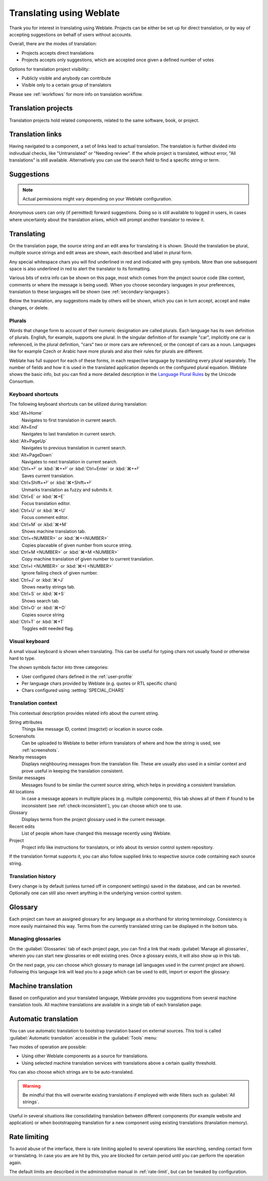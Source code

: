 Translating using Weblate
=========================

Thank you for interest in translating using Weblate.
Projects can be either be set up for direct translation, or by way of accepting suggestions on behalf of users without accounts.

Overall, there are the modes of translation:

* Projects accepts direct translations
* Projects accepts only suggestions, which are accepted once given a defined number of votes

Options for translation project visibility:

* Publicly visible and anybody can contribute
* Visible only to a certain group of translators

Please see :ref:`workflows` for more info on translation workflow.

Translation projects
--------------------

Translation projects hold related components, related to the same software, book, or project.

.. image:: /images/project-overview.png

.. _strings-to-check:

Translation links
-----------------

Having navigated to a component, a set of links lead to actual translation.
The translation is further divided into indivudual checks, like "Untranslated" or "Needing review".
If the whole project is translated, without error, "All translations" is still available.
Alternatively you can use the search field to find a specific string or term.

.. image:: /images/strings-to-check.png

Suggestions
-----------

.. note::

    Actual permissions might vary depending on your Weblate configuration.

Anonymous users can only (if permitted) forward suggestions.  Doing so is still
available to logged in users, in cases where uncertainty about the translation
arises, which will prompt another translator to review it.


Translating
-----------

On the translation page, the source string and an edit area for translating it is shown.
Should the translation be plural, multiple source strings and edit areas are
shown, each described and label in plural form.

Any special whitespace chars you will find underlined in red and indicated with grey
symbols. More than one subsequent space is also underlined in red to alert the translator to
its formatting.

Various bits of extra info can be shown on this page, most which comes from the project source code
(like context, comments or where the message is being used). When you choose secondary languages in your
preferences, translation to these languages will be shown (see :ref:`secondary-languages`).

Below the translation, any suggestions made by others will be shown, which you
can in turn accept, accept and make changes, or delete.

.. _plurals:

Plurals
+++++++

Words that change form to account of their numeric designation are called plurals.
Each language has its own definition of plurals. English, for example, supports one plural.
In the singular definition of for example "car", implicitly one car is referenced, in the
plural definition, "cars" two or more cars are referenced, or the concept of cars as a noun. 
Languages like for example Czech or Arabic have more plurals and also their rules for plurals are different.

Weblate has full support for each of these forms, in each respective language by translating every plural separately.
The number of fields and how it is used in the translated application depends on the configured plural equation.
Weblate shows the basic info, but you can find a more detailed description in the `Language Plural Rules`_ by the Unicode Consortium.

.. _Language Plural Rules: https://unicode.org/cldr/charts/latest/supplemental/language_plural_rules.html

.. image:: /images/plurals.png

Keyboard shortcuts
++++++++++++++++++

.. versionchanged:: 2.18

    The keyboard shortcuts have been revamped in 2.18 to less likely collide
    with browser or system defaults.

The following keyboard shortcuts can be utilized during translation:

:kbd:`Alt+Home`
    Navigates to first translation in current search.
:kbd:`Alt+End`
    Navigates to last translation in current search.
:kbd:`Alt+PageUp`
    Navigates to previous translation in current search.
:kbd:`Alt+PageDown`
    Navigates to next translation in current search.
:kbd:`Ctrl+⏎` or :kbd:`⌘+⏎` or :kbd:`Ctrl+Enter` or :kbd:`⌘+⏎`
    Saves current translation.
:kbd:`Ctrl+Shift+⏎` or :kbd:`⌘+Shift+⏎`
    Unmarks translation as fuzzy and submits it.
:kbd:`Ctrl+E` or :kbd:`⌘+E`
    Focus translation editor.
:kbd:`Ctrl+U` or :kbd:`⌘+U`
    Focus comment editor.
:kbd:`Ctrl+M` or :kbd:`⌘+M`
    Shows machine translation tab.
:kbd:`Ctrl+<NUMBER>` or :kbd:`⌘+<NUMBER>`
    Copies placeable of given number from source string.
:kbd:`Ctrl+M <NUMBER>` or :kbd:`⌘+M <NUMBER>`
    Copy machine translation of given number to current translation.
:kbd:`Ctrl+I <NUMBER>` or :kbd:`⌘+I <NUMBER>`
    Ignore failing check of given number.
:kbd:`Ctrl+J` or :kbd:`⌘+J`
    Shows nearby strings tab.
:kbd:`Ctrl+S` or :kbd:`⌘+S`
    Shows search tab.
:kbd:`Ctrl+O` or :kbd:`⌘+O`
    Copies source string
:kbd:`Ctrl+T` or :kbd:`⌘+T`
    Toggles edit needed flag.

.. _visual-keyboard:

Visual keyboard
+++++++++++++++

A small visual keyboard is shown when translating. This can be useful for
typing chars not usually found or otherwise hard to type.

The shown symbols factor into three categories:

* User configured chars defined in the :ref:`user-profile`
* Per language chars provided by Weblate (e.g. quotes or RTL specific chars)
* Chars configured using :setting:`SPECIAL_CHARS`

.. image:: /images/visual-keyboard.png

.. _source-context:

Translation context
+++++++++++++++++++

This contextual description provides related info about the current string.

String attributes
    Things like message ID, context (msgctxt) or location in source code.
Screenshots
    Can be uploaded to Weblate to better inform translators
    of where and how the string is used, see :ref:`screenshots`.
Nearby messages
    Displays neighbouring messages from the translation file. These
    are usually also used in a similar context and prove useful in keeping the translation consistent.
Similar messages
    Messages found to be similar the current source string, which helps in providing a consistent translation.
All locations
    In case a message appears in multiple places (e.g. multiple components),
    this tab shows all of them if found to be inconsistent (see
    :ref:`check-inconsistent`), you can choose which one to use.
Glossary
    Displays terms from the project glossary used in the current message.
Recent edits
    List of people whom have changed this message recently using Weblate.
Project
    Project info like instructions for translators, or info about
    its version control system repository.

If the translation format supports it, you can also follow supplied links to respective 
source code containing each source string.

Translation history
+++++++++++++++++++

Every change is by default (unless turned off in component settings) saved in
the database, and can be reverted. Optionally one can still also revert anything
in the underlying version control system.

Glossary
--------

Each project can have an assigned glossary for any language as a shorthand for storing terminology.
Consistency is more easily maintained this way.
Terms from the currently translated string can be displayed in the bottom tabs.

Managing glossaries
+++++++++++++++++++

On the :guilabel:`Glossaries` tab of each project page, you can find a link that reads
:guilabel:`Manage all glossaries`, wherein you can start new glossaries or edit
existing ones. Once a glossary exists, it will also show up in this tab.

.. image:: /images/project-glossaries.png

On the next page, you can choose which glossary to manage (all languages used in
the current project are shown). Following this language link will lead you to a page
which can be used to edit, import or export the glossary:

.. image:: /images/glossary-edit.png

.. _machine-translation:

Machine translation
-------------------

Based on configuration and your translated language, Weblate provides you
suggestions from several machine translation tools. All machine translations
are available in a single tab of each translation page.

.. seealso::

   You can find list of supported tools in :ref:`machine-translation-setup`.

.. _auto-translation:

Automatic translation
---------------------

You can use automatic translation to bootstrap translation based on external sources.
This tool is called :guilabel:`Automatic translation` accessible in the :guilabel:`Tools` menu:

.. image:: /images/automatic-translation.png

Two modes of operation are possible:

- Using other Weblate components as a source for translations.
- Using selected machine translation services with translations above a certain
  quality threshold.

You can also choose which strings are to be auto-translated.

.. warning::

    Be mindful that this will overwrite existing translations if employed with
    wide filters such as :guilabel:`All strings`.

Useful in several situations like consolidating translation
between different components (for example website and application) or when
bootstrapping translation for a new component using existing translations
(translation memory).

.. _user-rate:

Rate limiting
-------------

To avoid abuse of the interface, there is rate limiting applied to several
operations like searching, sending contact form or translating. In case you are
are hit by this, you are blocked for certain period until you can perform the
operation again.

The default limits are described in the administrative manual in
:ref:`rate-limit`, but can be tweaked by configuration.
